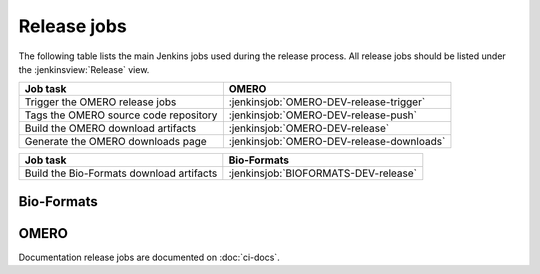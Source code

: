 Release jobs
------------

The following table lists the main Jenkins jobs used during the release
process. All release jobs should be listed under the :jenkinsview:`Release`
view.

.. list-table::
    :header-rows: 1

    -   * Job task
        * OMERO
    -   * Trigger the OMERO release jobs
        * :jenkinsjob:`OMERO-DEV-release-trigger`
    -   * Tags the OMERO source code repository
        * :jenkinsjob:`OMERO-DEV-release-push`
    -   * Build the OMERO download artifacts
        * :jenkinsjob:`OMERO-DEV-release`
    -   * Generate the OMERO downloads page
        * :jenkinsjob:`OMERO-DEV-release-downloads`

.. list-table::
    :header-rows: 1

    -   * Job task
        * Bio-Formats   
    -   * Build the Bio-Formats download artifacts
        * :jenkinsjob:`BIOFORMATS-DEV-release`


Bio-Formats
^^^^^^^^^^^

.. glossary::

    :jenkinsjob:`BIOFORMATS-DEV-release`

        This job builds the Java downloads artifacts of Bio-Formats

        #. Checks out the v:envvar:`RELEASE` tag of
           https://github.com/openmicroscopy/bioformats
        #. |buildBF|
        #. Downloads the documentation artifacts from OME artifactory
        #. |copyreleaseartifacts|

OMERO
^^^^^

.. glossary::

    :jenkinsjob:`OMERO-DEV-release-trigger`

        This job triggers the OMERO release jobs. Prior to running it, its
        variables need to be properly configured:

        - :envvar:`RELEASE` is the OMERO release number.
        - :envvar:`ANNOUNCEMENT_URL` is the URL of the forum release
          announcement and should be set to the value of the URL of the
          private post until it becomes public.
        - :envvar:`MILESTONE` is the name of the Trac milestone which the
          download pages should be linked to.

        #. Triggers :term:`OMERO-DEV-release-push`
        #. Triggers :term:`OMERO-DEV-release`

        See :jenkinsjob:`the build graph <OMERO-DEV-release-trigger/lastSuccessfulBuild/BuildGraph>`

    :jenkinsjob:`OMERO-DEV-release-push`

        This job creates a tag on the `develop` branch

        #. Runs `scc tag-release $RELEASE` and pushes the tag to the
           snoopycrimecop fork of openmicroscopy.git_

    :jenkinsjob:`OMERO-DEV-release`

        This matrix job builds the OMERO components with Ice 3.5

        #. Checks out the :envvar:`RELEASE` tag of the
           snoopycrimecop fork of openmicroscopy.git_
        #. |buildOMERO|
        #. Executes the `release-hudson` target for the `ome.staging` Maven
           repository
        #. |copyreleaseartifacts|
        #. Triggers :term:`OMERO-DEV-release-downloads`

    :jenkinsjob:`OMERO-DEV-release-downloads`

        This job builds the OMERO downloads page

        #. Checks out the `develop` branch of
           https://github.com/openmicroscopy/ome-release.git
        #. Runs `make clean omero`


Documentation release jobs are documented on :doc:`ci-docs`.
